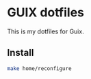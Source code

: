* GUIX dotfiles

This is my dotfiles for Guix.

** Install

#+BEGIN_SRC bash
  make home/reconfigure
#+END_SRC
